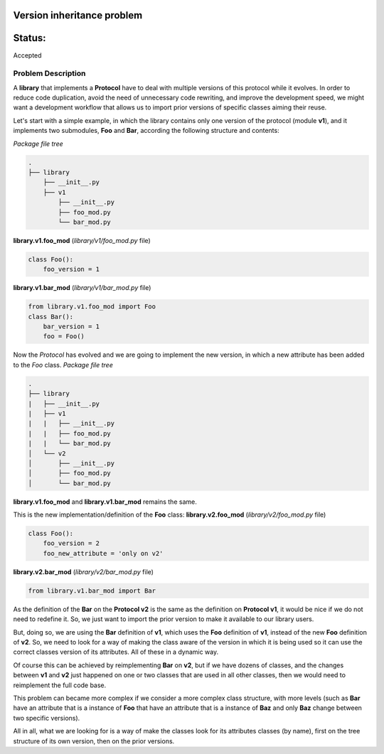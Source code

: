 Version inheritance problem
###########################


Status:
#######
Accepted


Problem Description
===================

A **library** that implements a **Protocol** have to deal with multiple versions of this protocol while it evolves.
In order to reduce code duplication, avoid the need of unnecessary code rewriting, and improve the development speed, we might want a development workflow that allows us to import prior versions of specific classes aiming their reuse.

Let's start with a simple example, in which the library contains only one version of the protocol (module **v1**), and it implements two submodules, **Foo** and **Bar**, according the following structure and contents:

*Package file tree*

.. code:: bash

  .
  ├── library
      ├── __init__.py
      ├── v1
          ├── __init__.py
          ├── foo_mod.py
          └── bar_mod.py

**library.v1.foo_mod** (*library/v1/foo_mod.py* file)

.. code:: python

  class Foo():
      foo_version = 1

**library.v1.bar_mod** (*library/v1/bar_mod.py* file)

.. code:: python

  from library.v1.foo_mod import Foo
  class Bar():
      bar_version = 1
      foo = Foo()


Now the *Protocol* has evolved and we are going to implement the new version, in which a new attribute has been added to the *Foo* class.
*Package file tree*

.. code:: bash

  .
  ├── library
  |   ├── __init__.py
  |   ├── v1
  |   |   ├── __init__.py
  |   |   ├── foo_mod.py
  |   |   └── bar_mod.py
  │   └── v2
  │       ├── __init__.py
  │       ├── foo_mod.py
  │       └── bar_mod.py

**library.v1.foo_mod** and **library.v1.bar_mod** remains the same.

This is the new implementation/definition of the **Foo** class:
**library.v2.foo_mod** (*library/v2/foo_mod.py* file)

.. code:: python

  class Foo():
      foo_version = 2
      foo_new_attribute = 'only on v2'

**library.v2.bar_mod** (*library/v2/bar_mod.py* file)

.. code:: python

  from library.v1.bar_mod import Bar

As the definition of the **Bar** on the **Protocol v2** is the same as the definition on **Protocol v1**, it would be nice if we do not need to redefine it. So, we just want to import the prior version to make it available to our library users.

But, doing so, we are using the **Bar** definition of **v1**, which uses the **Foo** definition of **v1**, instead of the new **Foo** definition of **v2**. So, we need to look for a way of making the class aware of the version in which it is being used so it can use the correct classes version of its attributes. All of these in a dynamic way.

Of course this can be achieved by reimplementing **Bar** on **v2**, but if we have dozens of classes, and  the changes between **v1** and **v2** just happened on one or two classes that are used in all other classes, then we would need to reimplement the full code base.

This problem can became more complex if we consider a more complex class structure, with more levels (such as **Bar** have an attribute that is a instance of **Foo** that have an attribute that is a instance of **Baz** and only **Baz** change between two specific versions).

All in all, what we are looking for is a way of make the classes look for its attributes classes (by name), first on the tree structure of its own version, then on the prior versions.
